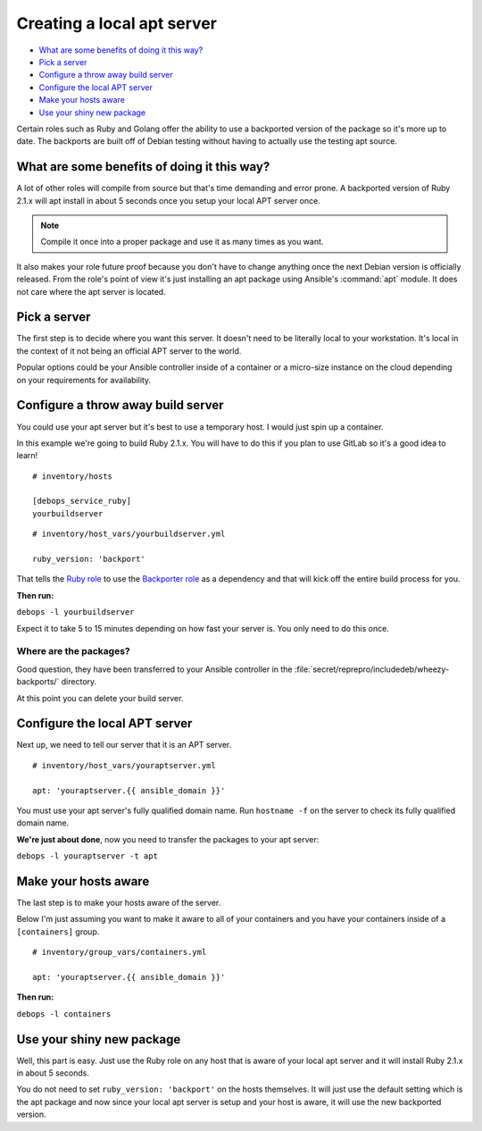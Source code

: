 Creating a local apt server
===========================

- `What are some benefits of doing it this way?`_
- `Pick a server`_
- `Configure a throw away build server`_
- `Configure the local APT server`_
- `Make your hosts aware`_
- `Use your shiny new package`_

Certain roles such as Ruby and Golang offer the ability to use a backported
version of the package so it's more up to date. The backports are built off of
Debian testing without having to actually use the testing apt source.

What are some benefits of doing it this way?
--------------------------------------------

A lot of other roles will compile from source  but that's time demanding and
error prone. A backported version of Ruby 2.1.x will apt install in about 5
seconds once you setup your local APT server once.

.. note::
    Compile it once into a proper package and use it as many times as you want.

It also makes your role future proof because you don't have to change anything
once the next Debian version is officially released. From the role's point of view it's just
installing an apt package using Ansible's :command:`apt` module. It does not care where
the apt server is located.

Pick a server
-------------

The first step is to decide where you want this server. It doesn't need to be
literally local to your workstation. It's local in the context of it not being
an official APT server to the world.

Popular options could be your Ansible controller inside of a container or a
micro-size instance on the cloud depending on your requirements for availability.

Configure a throw away build server
-----------------------------------

You could use your apt server but it's best to use a temporary host. I would
just spin up a container.

In this example we're going to build Ruby 2.1.x. You will have to do this if
you plan to use GitLab so it's a good idea to learn!

::

  # inventory/hosts

  [debops_service_ruby]
  yourbuildserver

::

  # inventory/host_vars/yourbuildserver.yml

  ruby_version: 'backport'

That tells the `Ruby role <https://github.com/debops/ansible-ruby>`_ to use
the `Backporter role <https://github.com/debops/ansible-backporter>`_ as a
dependency and that will kick off the entire build process for you.

**Then run:**

``debops -l yourbuildserver``

Expect it to take 5 to 15 minutes depending on how fast your server is. You only
need to do this once.

Where are the packages?
~~~~~~~~~~~~~~~~~~~~~~~

Good question, they have been transferred to your Ansible controller in the
:file:`secret/reprepro/includedeb/wheezy-backports/` directory.

At this point you can delete your build server.

Configure the local APT server
------------------------------

Next up, we need to tell our server that it is an APT server.

::

  # inventory/host_vars/youraptserver.yml

  apt: 'youraptserver.{{ ansible_domain }}'

You must use your apt server's fully qualified domain name. Run ``hostname -f`` on
the server to check its fully qualified domain name.

**We're just about done**, now you need to transfer the packages to your apt server:

``debops -l youraptserver -t apt``

Make your hosts aware
---------------------

The last step is to make your hosts aware of the server.

Below I'm just assuming you want to make it aware to all of your containers and
you have your containers inside of a ``[containers]`` group.

::

    # inventory/group_vars/containers.yml

    apt: 'youraptserver.{{ ansible_domain }}'

**Then run:**

``debops -l containers``

Use your shiny new package
--------------------------

Well, this part is easy. Just use the Ruby role on any host that is aware of
your local apt server and it will install Ruby 2.1.x in about 5 seconds.

You do not need to set ``ruby_version: 'backport'`` on the hosts themselves. It
will just use the default setting which is the apt package and now since your
local apt server is setup and your host is aware, it will use the new backported
version.
